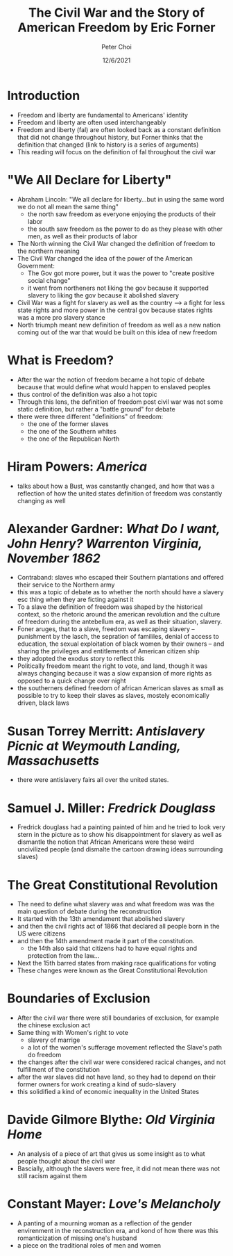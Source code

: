 #+TITLE: The Civil War and the Story of American Freedom by Eric Forner
#+AUTHOR: Peter Choi
#+DATE: 12/6/2021

* Introduction
- Freedom and liberty are fundamental to Americans' identity
- Freedom and liberty are often used interchangeably
- Freedom and liberty (fal) are often looked back as a constant definition that did not change throughout history, but Forner thinks that the definition that changed (link to history is a series of arguments)
- This reading will focus on the definition of fal throughout the civil war

* "We All Declare for Liberty"
- Abraham Lincoln: "We all declare for liberty...but in using the same word we do not all mean the same thing"
  - the north saw freedom as everyone enjoying the products of their labor
  - the south saw freedom as the power to do as they please with other men, as well as their products of labor
- The North winning the Civil War changed the definition of freedom to the northern meaning
- The Civil War changed the idea of the power of the American Government:
  - The Gov got more power, but it was the power to "create positive social change"
  - it went from northeners not liking the gov because it supported slavery to liking the gov because it abolished slavery
- Civil War was a fight for slavery as well as the country --> a fight for less state rights and more power in the central gov because states rights was a more pro slavery stance
- North triumph meant new definition of freedom as well as a new nation coming out of the war that would be built on this idea of new freedom

* What is Freedom?
- After the war the notion of freedom became a hot topic of debate because that would define what would happen to enslaved peoples
- thus control of the definition was also a hot topic
- Through this lens, the definition of freedom post civil war was not some static definition, but rather a "battle ground" for debate
- there were three different "definitions" of freedom:
  - the one of the former slaves
  - the one of the Southern whites
  - the one of the Republican North
    
* Hiram Powers: /America/
- talks about how a Bust, was canstantly changed, and how that was a reflection of how the united states definition of freedom was constantly changing as well

* Alexander Gardner: /What Do I want, John Henry? Warrenton Virginia, November 1862/
- Contraband: slaves who escaped their Southern plantations and offered their service to the Northern army
- this was a topic of debate as to whether the north should have a slavery esc thing when they are ficting against it
- To a slave the definition of freedom was shaped by the historical context, so the rhetoric around the american revolution and the culture of freedom during the antebellum era, as well as their situation, slavery.
- Foner aruges, that to a slave, freedom was escaping slavery -- punishment by the lasch, the sepration of famililes, denial of access to education, the sexual exploitation of black women by their owners -- and sharing the privileges and entitlements of American citizen ship
- they adopted the exodus story to reflect this
- Politically freedom meant the right to vote, and land, though it was always changing because it was a slow expansion of more rights as opposed to a quick change over night
- the southerners defined freedom of african American slaves as small as possible to try to keep their slaves as slaves, mostely economically driven, black laws

* Susan Torrey Merritt: /Antislavery Picnic at Weymouth Landing, Massachusetts/
- there were antislavery fairs all over the united states.

* Samuel J. Miller: /Fredrick Douglass/
- Fredrick douglass had a painting painted of him and he tried to look very stern in the picture as to show his disappointment for slavery as well as dismantle the notion that African Americans were these weird uncivilized people (and dismalte the cartoon drawing ideas surrounding slaves)

* The Great Constitutional Revolution
- The need to define what slavery was and what freedom was was the main question of debate during the reconstruction
- It started with the 13th amendament that abolished slavery
- and then the civil rights act of 1866 that declared all people born in the US were citizens
- and then the 14th amendment made it part of the constitution.
  - the 14th also said that citizens had to have equal rights and protection from the law...
- Next the 15th barred states from making race qualifications for voting
- These changes were known as the Great Constitutional Revolution

* Boundaries of Exclusion
- After the civil war there were still boundaries of exclusion, for example the chinese exclusion act
- Same thing with Women's right to vote
  - slavery of marrige
  - a lot of the women's sufferage movement reflected the Slave's path do freedom
- the changes after the civil war were considered racical changes, and not fulfillment of the constitution
- after the war slaves did not have land, so they had to depend on their former owners for work creating a kind of sudo-slavery
- this solidified a kind of economic inequality in the United States

* Davide Gilmore Blythe: /Old Virginia Home/
- An analysis of a piece of art that gives us some insight as to what people thought about the civil war
- Bascially, although the slavers were free, it did not mean there was not still racism against them

* Constant Mayer: /Love's Melancholy/
- A panting of a mourning woman as a reflection of the gender envirenment in the reconstruction era, and kond of how there was this romanticization of missing one's husband
- a piece on the traditional roles of men and women
